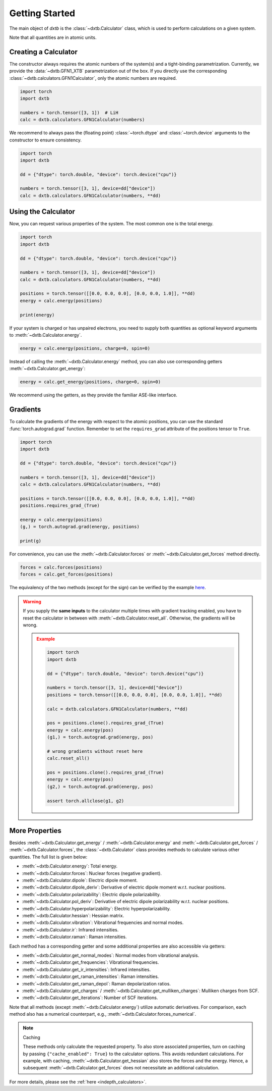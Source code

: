 .. _quickstart-getting-started:

Getting Started
===============

The main object of *dxtb* is the :class:`~dxtb.Calculator` class, which is used
to perform calculations on a given system.

Note that all quantities are in atomic units.

Creating a Calculator
---------------------

The constructor always requires the atomic numbers of the system(s) and a
tight-binding parametrization.
Currently, we provide the :data:`~dxtb.GFN1_XTB` parametrization out of the box.
If you directly use the corresponding
:class:`~dxtb.calculators.GFN1Calculator`, only the atomic numbers are required.

.. code-block:: python

    import torch
    import dxtb

    numbers = torch.tensor([3, 1])  # LiH
    calc = dxtb.calculators.GFN1Calculator(numbers)

We recommend to always pass the (floating point) :class:`~torch.dtype` and
:class:`~torch.device` arguments to the constructor to ensure consistency.

.. code-block:: python

    import torch
    import dxtb

    dd = {"dtype": torch.double, "device": torch.device("cpu")}

    numbers = torch.tensor([3, 1], device=dd["device"])
    calc = dxtb.calculators.GFN1Calculator(numbers, **dd)

Using the Calculator
--------------------

Now, you can request various properties of the system. The most common one is
the total energy.

.. code-block:: python

    import torch
    import dxtb

    dd = {"dtype": torch.double, "device": torch.device("cpu")}

    numbers = torch.tensor([3, 1], device=dd["device"])
    calc = dxtb.calculators.GFN1Calculator(numbers, **dd)

    positions = torch.tensor([[0.0, 0.0, 0.0], [0.0, 0.0, 1.0]], **dd)
    energy = calc.energy(positions)

    print(energy)

If your system is charged or has unpaired electrons, you need to supply both
quantities as optional keyword arguments to :meth:`~dxtb.Calculator.energy`.

.. code-block:: python

    energy = calc.energy(positions, charge=0, spin=0)

Instead of calling the :meth:`~dxtb.Calculator.energy` method, you can also
use corresponding getters :meth:`~dxtb.Calculator.get_energy`:

.. code-block:: python

    energy = calc.get_energy(positions, charge=0, spin=0)

We recommend using the getters, as they provide the familiar ASE-like interface.


Gradients
---------

To calculate the gradients of the energy with respect to the atomic positions,
you can use the standard :func:`torch.autograd.grad` function.
Remember to set the ``requires_grad`` attribute of the positions tensor to
``True``.

.. code-block:: python

    import torch
    import dxtb

    dd = {"dtype": torch.double, "device": torch.device("cpu")}

    numbers = torch.tensor([3, 1], device=dd["device"])
    calc = dxtb.calculators.GFN1Calculator(numbers, **dd)

    positions = torch.tensor([[0.0, 0.0, 0.0], [0.0, 0.0, 1.0]], **dd)
    positions.requires_grad_(True)

    energy = calc.energy(positions)
    (g,) = torch.autograd.grad(energy, positions)

    print(g)

For convenience, you can use the :meth:`~dxtb.Calculator.forces` or
:meth:`~dxtb.Calculator.get_forces` method directly.

.. code-block:: python

      forces = calc.forces(positions)
      forces = calc.get_forces(positions)

The equivalency of the two methods (except for the sign) can be verified by
the example `here <https://github.com/grimme-lab/dxtb/blob/main/examples/forces.py>`_.


.. warning::

    If you supply the **same inputs** to the calculator multiple times with
    gradient tracking enabled, you have to reset the calculator in between with
    :meth:`~dxtb.Calculator.reset_all`. Otherwise, the gradients will be wrong.

    .. admonition:: Example
       :class: toggle

       .. code-block:: python

           import torch
           import dxtb

           dd = {"dtype": torch.double, "device": torch.device("cpu")}

           numbers = torch.tensor([3, 1], device=dd["device"])
           positions = torch.tensor([[0.0, 0.0, 0.0], [0.0, 0.0, 1.0]], **dd)

           calc = dxtb.calculators.GFN1Calculator(numbers, **dd)

           pos = positions.clone().requires_grad_(True)
           energy = calc.energy(pos)
           (g1,) = torch.autograd.grad(energy, pos)

           # wrong gradients without reset here
           calc.reset_all()

           pos = positions.clone().requires_grad_(True)
           energy = calc.energy(pos)
           (g2,) = torch.autograd.grad(energy, pos)

           assert torch.allclose(g1, g2)


More Properties
---------------

Besides :meth:`~dxtb.Calculator.get_energy` / :meth:`~dxtb.Calculator.energy`
and :meth:`~dxtb.Calculator.get_forces` / :meth:`~dxtb.Calculator.forces`,
the :class:`~dxtb.Calculator` class provides methods to calculate various other
quantities. The full list is given below:

- :meth:`~dxtb.Calculator.energy`: Total energy.
- :meth:`~dxtb.Calculator.forces`: Nuclear forces (negative gradient).
- :meth:`~dxtb.Calculator.dipole`: Electric dipole moment.
- :meth:`~dxtb.Calculator.dipole_deriv`: Derivative of electric dipole moment w.r.t. nuclear positions.
- :meth:`~dxtb.Calculator.polarizability`: Electric dipole polarizability.
- :meth:`~dxtb.Calculator.pol_deriv`: Derivative of electric dipole polarizability w.r.t. nuclear positions.
- :meth:`~dxtb.Calculator.hyperpolarizability`: Electric hyperpolarizability.
- :meth:`~dxtb.Calculator.hessian`: Hessian matrix.
- :meth:`~dxtb.Calculator.vibration`: Vibrational frequencies and normal modes.
- :meth:`~dxtb.Calculator.ir`: Infrared intensities.
- :meth:`~dxtb.Calculator.raman`: Raman intensities.

Each method has a corresponding getter and some additional properties are also
accessible via getters:

- :meth:`~dxtb.Calculator.get_normal_modes`: Normal modes from vibrational analysis.
- :meth:`~dxtb.Calculator.get_frequencies`: Vibrational frequencies.
- :meth:`~dxtb.Calculator.get_ir_intensities`: Infrared intensities.
- :meth:`~dxtb.Calculator.get_raman_intensities`: Raman intensities.
- :meth:`~dxtb.Calculator.get_raman_depol`: Raman depolarization ratios.
- :meth:`~dxtb.Calculator.get_charges` /
  :meth:`~dxtb.Calculator.get_mulliken_charges`: Mulliken charges from SCF.
- :meth:`~dxtb.Calculator.get_iterations`: Number of SCF iterations.

Note that all methods (except :meth:`~dxtb.Calculator.energy`) utilize
automatic derivatives. For comparison, each method also has a numerical
counterpart, e.g., :meth:`~dxtb.Calculator.forces_numerical`.

.. note:: Caching

    These methods only calculate the requested property. To also store
    associated properties, turn on caching by passing
    ``{"cache_enabled": True}`` to the calculator options. This avoids
    redundant calculations. For example, with caching,
    :meth:`~dxtb.Calculator.get_hessian` also stores the forces and the energy.
    Hence, a subsequent :meth:`~dxtb.Calculator.get_forces` does not
    necessitate an additional calculation.

For more details, please see the :ref:`here <indepth_calculators>`.
